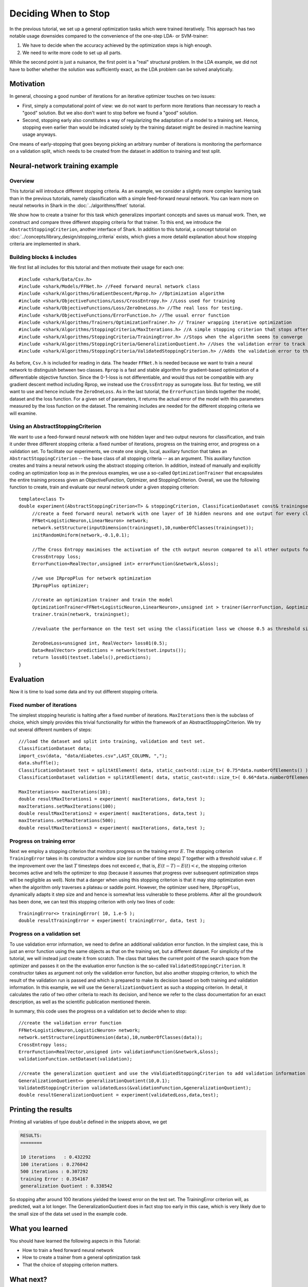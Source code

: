 Deciding When to Stop
=====================

In the previous tutorial, we set up a general optimization tasks which were
trained iteratively. This approach has two notable usage downsides compared
to the convenience of the one-step LDA- or SVM-trainer:

#. We have to decide when the accuracy achieved by the optimization steps
   is high enough.

#. We need to write more code to set up all parts.

While the second point is just a nuisance, the first point is a "real"
structural problem. In the LDA example, we did not have to bother
whether the solution was sufficiently exact, as the LDA problem can be
solved analytically.

Motivation
++++++++++

In general, choosing a good number of iterations
for an iterative optimizer touches on two issues:

* First, simply a computational point of view: we do not want to perform
  more iterations than necessary to reach a "good" solution. But we also
  don't want to stop before we found a "good" solution. 

* Second, stopping early also constitutes a way of regularizing the
  adaptation of a model to a training set. Hence, stopping even earlier
  than would be indicated solely by the training dataset might be desired
  in machine learning usage anyways.

One means of early-stopping that goes beyong picking an arbitrary
number of iterations is monitoring the performance on a validation
split, which needs to be created from the dataset in addition to
training and test split.

Neural-network training example
+++++++++++++++++++++++++++++++++

Overview
&&&&&&&&&&&&


This tutorial will introduce different stopping criteria. As an example,
we consider a slightly more complex learning task than in
the previous tutorials, namely classification with a simple feed-forward
neural network. You can learn more on neural networks in Shark in 
the :doc:`../algorithms/ffnet` tutorial. 

We show how to create a trainer for this task which generalizes
important concepts and saves us manual work. Then, we construct and compare
three different stopping criteria for that trainer. To this end, we introduce
the ``AbstractStoppingCriterion``, another interface of Shark. In addition to
this tutorial, a concept tutorial on :doc:`../concepts/library_design/stopping_criteria` exists, 
which gives a more detaild explanation about how stopping criteria are implemented in shark.

Building blocks & includes
&&&&&&&&&&&&&&&&&&&&&&&&&&&&

We first list all includes for this tutorial and then motivate their
usage for each one::

   #include <shark/Data/Csv.h>
   #include <shark/Models/FFNet.h> //Feed forward neural network class
   #include <shark/Algorithms/GradientDescent/Rprop.h> //Optimization algorithm
   #include <shark/ObjectiveFunctions/Loss/CrossEntropy.h> //Loss used for training
   #include <shark/ObjectiveFunctions/Loss/ZeroOneLoss.h> //The real loss for testing.
   #include <shark/ObjectiveFunctions/ErrorFunction.h> //The usual error function
   #include <shark/Algorithms/Trainers/OptimizationTrainer.h> // Trainer wrapping iterative optimization
   #include <shark/Algorithms/StoppingCriteria/MaxIterations.h> //A simple stopping criterion that stops after a fixed number of iterations
   #include <shark/Algorithms/StoppingCriteria/TrainingError.h> //Stops when the algorithm seems to converge
   #include <shark/Algorithms/StoppingCriteria/GeneralizationQuotient.h> //Uses the validation error to track the progress
   #include <shark/Algorithms/StoppingCriteria/ValidatedStoppingCriterion.h> //Adds the validation error to the value of the point

As before, ``Csv.h`` is included for reading in data. The header ``FFNet.h`` is needed
because we want to train a neural network to distinguish between two classes.
``Rprop`` is a fast and stable algorithm for gradient-based optimization of
a differentiable objective function. Since the 0-1-loss is not differentiable,
and would thus not be compatible with any gradient descent method including
Rprop, we instead use the ``CrossEntropy`` as surrogate loss. But for testing,
we still want to use and hence include the ``ZeroOneLoss``. As in the last
tutorial, the ``ErrorFunction`` binds together the model, dataset and the loss function.
For a given set of parameters, it returns the actual error of the model with this parameters
measured by the loss function on the dataset.
The remaining includes are needed for the different stopping
criteria we will examine.

Using an AbstractStoppingCriterion
&&&&&&&&&&&&&&&&&&&&&&&&&&&&&&&&&&&&

We want to use a feed-forward neural network with one hidden layer and two output
neurons for classification, and train it under three different stopping criteria:
a fixed number of iterations, progress on the training error, and progress on a
validation set. To facilitate our experiments, we create one single, local, auxiliary
function that takes an ``AbstractStoppingCriterion`` -- the base class of all
stopping criteria -- as an argument. This auxiliary function creates and
trains a neural network using the abstract stopping criterion. In
addition, instead of manually and explicitly coding an optimization loop as in
the previous examples, we use a so-called ``OptimizationTrainer`` that encapsulates
the entire training process given an ObjectiveFunction, Optimizer, and StoppingCriterion.
Overall, we use the following function to create, train and evaluate our neural
network under a given stopping criterion::

   template<class T>
   double experiment(AbstractStoppingCriterion<T> & stoppingCriterion, ClassificationDataset const& trainingset, ClassificationDataset const& testset){
	//create a feed forward neural network with one layer of 10 hidden neurons and one output for every class
	FFNet<LogisticNeuron,LinearNeuron> network;
	network.setStructure(inputDimension(trainingset),10,numberOfClasses(trainingset));
	initRandomUniform(network,-0.1,0.1);

	//The Cross Entropy maximises the activation of the cth output neuron compared to all other outputs for a sample with class c.
	CrossEntropy loss;
	ErrorFunction<RealVector,unsigned int> errorFunction(&network,&loss);

	//we use IRpropPlus for network optimization
	IRpropPlus optimizer;
	
	//create an optimization trainer and train the model
	OptimizationTrainer<FFNet<LogisticNeuron,LinearNeuron>,unsigned int > trainer(&errorFunction, &optimizer, &stoppingCriterion);
	trainer.train(network, trainingset);
	
	//evaluate the performance on the test set using the classification loss we choose 0.5 as threshold since Logistic neurons have values between 0 and 1.
	
	ZeroOneLoss<unsigned int, RealVector> loss01(0.5);
	Data<RealVector> predictions = network(testset.inputs()); 
	return loss01(testset.labels(),predictions);
   }

Evaluation
++++++++++

Now it is time to load some data and try out different stopping criteria.


Fixed number of iterations
&&&&&&&&&&&&&&&&&&&&&&&&&&


The simplest stopping heuristic is halting after a fixed number of iterations.
``MaxIterations`` then is the subclass of choice, which simply provides this
trivial functionality for within the framework of an AbstractStoppingCriterion.
We try out several different numbers of steps::

   ///load the dataset and split into training, validation and test set.
   ClassificationDataset data;
   import_csv(data, "data/diabetes.csv",LAST_COLUMN, ",");
   data.shuffle();
   ClassificationDataset test = splitAtElement( data, static_cast<std::size_t>( 0.75*data.numberOfElements() ) );
   ClassificationDataset validation = splitAtElement( data, static_cast<std::size_t>( 0.66*data.numberOfElements() ) );

   MaxIterations<> maxIterations(10);
   double resultMaxIterations1 = experiment( maxIterations, data,test );
   maxIterations.setMaxIterations(100);
   double resultMaxIterations2 = experiment( maxIterations, data,test );
   maxIterations.setMaxIterations(500);
   double resultMaxIterations3 = experiment( maxIterations, data,test );


Progress on training error
&&&&&&&&&&&&&&&&&&&&&&&&&&

Next we employ a stopping criterion that monitors progress on the
training error :math:`E`. The stopping criterion ``TrainingError``
takes in its constructor a window size (or number of time steps)
:math:`T` together with a threshold value :math:`\epsilon`. If the
improvement over the last :math:`T` timesteps does not exceed
:math:`\epsilon`, that is, :math:`E(t-T)-E(t) < \epsilon`, the
stopping criterion becomes active and tells the optimizer to stop
(because it assumes that progress over subsequent optimization steps
will be negligible as well). Note that a danger when using this
stopping criterion is that it may stop optimization even when the
algorithm only traverses a plateau or saddle
point. However, the optimizer used here, ``IRpropPlus``, dynamically
adapts it step size and and hence is somewhat less vulnerable to these
problems. After all the groundwork has been done, we can test this
stopping criterion with only two lines of code::

  TrainingError<> trainingError( 10, 1.e-5 );
  double resultTrainingError = experiment( trainingError, data, test );



Progress on a validation set
&&&&&&&&&&&&&&&&&&&&&&&&&&&&


To use validation error information, we need to define an additional validation error
function. In the simplest case, this is just an error function using the same objects
as that on the training set, but a different dataset. For simplicity of the tutorial,
we will instead just create it from scratch. The class that takes the current point
of the search space from the optimizer and passes it on the the evaluation error function
is the so-called ``ValidatedStoppingCriterion``. It constructor takes as argument not
only the validation error function, but also another stopping criterion, to which the
result of the validation run is passed and which is prepared to make its decision based
on both training and validation information. In this example, we will use the
``GeneralizationQuotient`` as such a stopping criterion. In detail, it calculates the
ratio of two other criteria to reach its decision, and hence we refer to the class
documentation for an exact description, as well as the scientific publication
mentioned therein.

In summary, this code uses the progress on a validation set to decide when to stop::

   //create the validation error function
   FFNet<LogisticNeuron,LogisticNeuron> network;
   network.setStructure(inputDimension(data),10,numberOfClasses(data));
   CrossEntropy loss;
   ErrorFunction<RealVector,unsigned int> validationFunction(&network,&loss);
   validationFunction.setDataset(validation);

   //create the generalization quotient and use the vValdiatedStoppingCriterion to add validation information using the validation function
   GeneralizationQuotient<> generalizationQuotient(10,0.1);
   ValidatedStoppingCriterion validatedLoss(&validationFunction,&generalizationQuotient);
   double resultGeneralizationQuotient = experiment(validatedLoss,data,test);



Printing the results
++++++++++++++++++++

Printing all variables of type ``double`` defined in the snippets above, we get

.. code-block:: none

   RESULTS:
   ========

   10 iterations   : 0.432292
   100 iterations : 0.276042
   500 iterations : 0.307292
   training Error : 0.354167
   generalization Quotient : 0.338542



So stopping after around 100 iterations yielded the lowest error on the test
set. The TrainingError criterion will, as predicted, wait a lot longer. The
GeneralizationQuotient does in fact stop too early in this case, which is very
likely due to the small size of the data set used in the example code.



What you learned
++++++++++++++++


You should have learned the following aspects in this Tutorial:

* How to train a feed forward neural network
* How to create a trainer from a general optimization task
* That the choice of stopping criterion matters.



What next?
++++++++++


Now you should be ready to leave the "first steps" section of the tutorials
and read through its other sections, which will tell you about various
aspects of the library in more detail.
